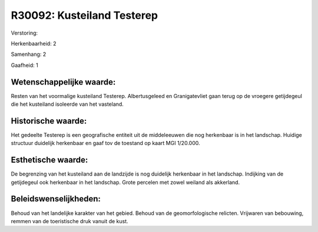 R30092: Kusteiland Testerep
===========================

Verstoring:

Herkenbaarheid: 2

Samenhang: 2

Gaafheid: 1


Wetenschappelijke waarde:
~~~~~~~~~~~~~~~~~~~~~~~~~

Resten van het voormalige kusteiland Testerep. Albertusgeleed en
Granigatevliet gaan terug op de vroegere getijdegeul die het kusteiland
isoleerde van het vasteland.


Historische waarde:
~~~~~~~~~~~~~~~~~~~

Het gedeelte Testerep is een geografische entiteit uit de
middeleeuwen die nog herkenbaar is in het landschap. Huidige structuur
duidelijk herkenbaar en gaaf tov de toestand op kaart MGI 1/20.000.


Esthetische waarde:
~~~~~~~~~~~~~~~~~~~

De begrenzing van het kusteiland aan de landzijde is nog duidelijk
herkenbaar in het landschap. Indijking van de getijdegeul ook herkenbaar
in het landschap. Grote percelen met zowel weiland als akkerland.




Beleidswenselijkheden:
~~~~~~~~~~~~~~~~~~~~~

Behoud van het landelijke karakter van het gebied. Behoud van de
geomorfologische relicten. Vrijwaren van bebouwing, remmen van de
toeristische druk vanuit de kust.
